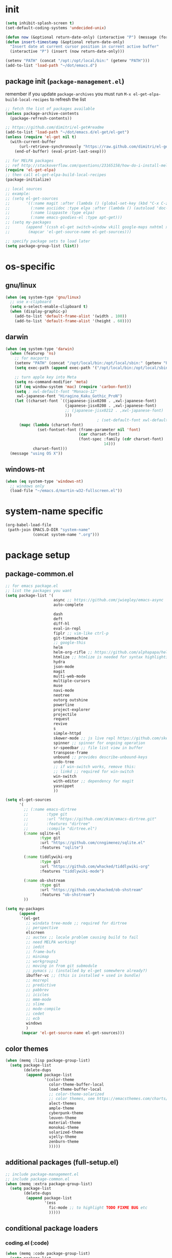 #+BABEL: :cache yes
#+PROPERTY: header-args :tangle yes :comments org :results silent

# =:tangle yes= not required for this to load correctly from init.el

* init

  #+BEGIN_SRC emacs-lisp
    (setq inhibit-splash-screen t)
    (set-default-coding-systems 'undecided-unix)

    (defun now (&optional return-date-only) (interactive "P") (message (format-time-string (if return-date-only "%Y-%m-%d" "%Y-%m-%d %H:%M:%S"))))
    (defun insert-timestamp (&optional return-date-only)
      "Insert date at current cursor position in current active buffer"
      (interactive "P") (insert (now return-date-only)))

    (setenv "PATH" (concat "/opt:/opt/local/bin:" (getenv "PATH")))
    (add-to-list 'load-path "~/dot/emacs.d")
  #+END_SRC

** package init (=package-management.el=)

   remember if you update =package-archives= you must run
   =M-x el-get-elpa-build-local-recipes= to refresh the list
   
  #+BEGIN_SRC emacs-lisp
    ;; fetch the list of packages available 
    (unless package-archive-contents
      (package-refresh-contents))

    ;; https://github.com/dimitri/el-get#readme
    (add-to-list 'load-path "~/dot/emacs.d/el-get/el-get")
    (unless (require 'el-get nil t)
      (with-current-buffer
          (url-retrieve-synchronously "https://raw.github.com/dimitri/el-get/master/el-get-install.el")
        (end-of-buffer) (eval-print-last-sexp)))

    ;; for MELPA packages
    ;; ref http://stackoverflow.com/questions/23165158/how-do-i-install-melpa-packages-via-el-get
    (require 'el-get-elpa)
    ;; then call el-get-elpa-build-local-recipes
    (package-initialize)

    ;; local sources
    ;; example:
    ;; (setq el-get-sources
    ;;       '((:name magit :after (lambda () (global-set-key (kbd "C-x C-z") 'magit-status)))
    ;;         (:name asciidoc :type elpa :after (lambda () (autoload 'doc-mode "doc-mode" nil t) (add-to-list 'auto-mode-alist '("\\.adoc$" . doc-mode)) (add-hook 'doc-mode-hook '(lambda () (turn-on-auto-fill) (require 'asciidoc)))))
    ;;         (:name lisppaste :type elpa)
    ;;         (:name emacs-goodies-el :type apt-get)))
    ;; (setq my-packages
    ;;       (append '(cssh el-get switch-window vkill google-maps nxhtml xcscope yasnippet)
    ;;        (mapcar 'el-get-source-name el-get-sources)))

    ;; specify package sets to load later
    (setq package-group-list (list))
  #+END_SRC

* os-specific

** gnu/linux

  #+BEGIN_SRC emacs-lisp
    (when (eq system-type 'gnu/linux)
      ;; use x-clipboard
      (setq x-select-enable-clipboard t)
      (when (display-graphic-p)
        (add-to-list 'default-frame-alist '(width . 100))
        (add-to-list 'default-frame-alist '(height . 60))))
  #+END_SRC

** darwin

  #+BEGIN_SRC emacs-lisp
    (when (eq system-type 'darwin)
      (when (featurep 'ns)
        ;; for macports
        (setenv "PATH" (concat "/opt/local/bin:/opt/local/sbin:" (getenv "PATH")))
        (setq exec-path (append exec-path '("/opt/local/bin:/opt/local/sbin:")))

        ;; turn apple key into Meta
        (setq ns-command-modifier 'meta)
        (if (eq window-system 'mac) (require 'carbon-font))
        (setq ; xwl-default-font "Monaco-12"
         xwl-japanese-font "Hiragino_Kaku_Gothic_ProN")
        (let ((charset-font `((japanese-jisx0208 . ,xwl-japanese-font)
                              (japanese-jisx0208 . ,xwl-japanese-font)
                              ;; (japanese-jisx0212 . ,xwl-japanese-font)
                              )))
                                            ; (set-default-font xwl-default-font)
          (mapc (lambda (charset-font)
                  (set-fontset-font (frame-parameter nil 'font)
                                    (car charset-font)
                                    (font-spec :family (cdr charset-font) :size
                                               14)))
                charset-font)))
      (message "using OS X"))

  #+END_SRC

** windows-nt

  #+BEGIN_SRC emacs-lisp
    (when (eq system-type 'windows-nt)
      ;; windows only
      (load-file "~/emacs.d/martin-w32-fullscreen.el"))
  #+END_SRC

* system-name specific

#+BEGIN_SRC emacs-lisp
  (org-babel-load-file 
   (path-join EMACS.D-DIR "system-name"
              (concat system-name ".org")))
#+END_SRC

* package setup

** package-common.el

  #+BEGIN_SRC emacs-lisp
    ;; for emacs package.el
    ;; list the packages you want
    (setq package-list '(
                         async ;; https://github.com/jwiegley/emacs-async
                         auto-complete
                         
                         dash
                         deft
                         diff-hl
                         eval-in-repl
                         fiplr ;; vim-like ctrl-p
                         git-timemachine
                         ;; google-this
                         helm 
                         helm-org-rifle ;; https://github.com/alphapapa/helm-org-rifle
                         htmlize ;; htmlize is needed for syntax highlighting in org-mode html output
                         hydra
                         json-mode
                         magit
                         multi-web-mode
                         multiple-cursors
                         muse
                         navi-mode
                         neotree
                         outorg outshine
                         powerline
                         project-explorer
                         projectile
                         request
                         revive
                         s
                         simple-httpd
                         skewer-mode ;; js live repl https://github.com/skeeto/skewer-mode
                         spinner ;; spinner for ongoing operation
                         sr-speedbar ;; file list view in buffer
                         transpose-frame
                         unbound ;; provides describe-unbound-keys
                         undo-tree
                         ;; if win-switch works, remove this:
                         ;; linkd ;; required for win-switch
                         win-switch
                         with-editor ;; dependency for magit
                         yasnippet
                         ))

    (setq el-get-sources
          '(
            ;; (:name emacs-dirtree
            ;;        :type git
            ;;        :url "https://github.com/zkim/emacs-dirtree.git"
            ;;        :features "dirtree"
            ;;        :compile "dirtree.el")
            (:name sqlite-el
                   :type git
                   :url "https://github.com/cnngimenez/sqlite.el"
                   :features "sqlite")

            (:name tiddlywiki-org
                   :type git
                   :url "https://github.com/whacked/tiddlywiki-org"
                   :features "tiddlywiki-mode")

            (:name ob-shstream
                   :type git
                   :url "https://github.com/whacked/ob-shstream"
                   :features "ob-shstream")
            ))

    (setq my-packages
          (append
           '(el-get
             ;; windata tree-mode ;; required for dirtree
             ;; perspective
             elscreen
             ;; auctex ;; locale problem causing build to fail
             ;; need MELPA working!
             ;; iedit
             ;; frame-bufs
             ;; minimap
             ;; workgroups2
             ;; moving in from git submodule
             ;; pymacs ;; (installed by el-get somewhere already?)
             ibuffer-vc ;; (this is installed + used in bundle)
             ;; mozrepl
             ;; predictive
             ;; pabbrev
             ;; icicles
             ;; mmm-mode
             ;; slime
             ;; mode-compile
             ;; cedet
             ;; ecb
             windows
             )
           (mapcar 'el-get-source-name el-get-sources)))

  #+END_SRC

** color themes

   #+BEGIN_SRC emacs-lisp
     (when (memq :lisp package-group-list)
       (setq package-list
             (delete-dups
              (append package-list
                      '(color-theme
                        color-theme-buffer-local
                        load-theme-buffer-local
                        ;; color-theme-solarized
                        ;; color themes, see https://emacsthemes.com/charts/all-time.html
                        alect-themes
                        ample-theme
                        cyberpunk-theme
                        leuven-theme
                        material-theme
                        monokai-theme
                        solarized-theme
                        ujelly-theme
                        zenburn-theme
                        )))))
   #+END_SRC

** additional packages (full-setup.el)

   #+BEGIN_SRC emacs-lisp
     ;; include package-management.el
     ;; include package-common.el
     (when (memq :extra package-group-list)
       (setq package-list
             (delete-dups
              (append package-list
                      '(ess
                        fic-mode ;; to highlight TODO FIXME BUG etc
                        )))))
   #+END_SRC

** conditional package loaders

*** coding.el (:code)

 #+BEGIN_SRC emacs-lisp
   (when (memq :code package-group-list)
     (setq package-list
           (delete-dups
            (append package-list
                    '(
                      gnuplot-mode
                      graphviz-dot-mode
                      haskell-mode
                      haxe-mode
                      js2-mode
                      json-rpc ;; https://github.com/skeeto/elisp-json-rpc
                      lua-mode
                      markdown-mode
                      matlab-mode
                      ;; nxhtml
                      ob-go ;; https://github.com/pope/ob-go
                      ob-ipython ;; https://github.com/gregsexton/ob-ipython/
                      python-mode
                      pyvenv
                      rainbow-mode
                      rspec-mode
                      ruby-mode
                      yaml-mode
                      zencoding-mode
                      inf-ruby
                      ))))
     (setq my-packages 
           (delete-dups
            (append my-packages
                    '(
                      ;; nxhtml
                      )))))
   (add-hook 'haskell-mode-hook 'turn-on-haskell-doc-mode)
   (add-hook 'haskell-mode-hook 'turn-on-haskell-indentation)
 #+END_SRC

*** lispy-stuff.el (:lisp)

 #+BEGIN_SRC emacs-lisp
   (when (memq :lisp package-group-list)
     (setq package-list
           (delete-dups
            (append package-list
                    '(cider
                      clojure-mode
                      expand-region
                      hy-mode
                      paredit
                      popup
                      queue
                      sibilant-mode
                      ))))
     (setq my-packages 
           (delete-dups
            (append my-packages '(clojurescript-mode
                                  seq))))
     (global-set-key (kbd "C-=") 'er/expand-region))
 #+END_SRC

*** only run on main machine (:unportable)

    - =win-switch= :: allows repeated =other-window= via =C-x o o o ...=

 #+BEGIN_SRC emacs-lisp
   (when (memq :unportable package-group-list)
     (setq my-packages
           (delete-dups
            (append my-packages '(org-pdfview
                                  epc ;; https://github.com/kiwanami/emacs-epc
                                  swank-js
                                  )))))

 #+END_SRC

*** apply packages
    
 #+BEGIN_SRC emacs-lisp
   ;; install the missing packages
   (dolist (package package-list)
     (unless (package-installed-p package)
       (package-install package)))

   (el-get 'sync my-packages)
 #+END_SRC

** usual-environment.el
** lispy

   #+BEGIN_SRC emacs-lisp
     (when (memq :lisp package-group-list)
       (autoload 'paredit-mode "paredit" "Minor mode for pseudo-structurally editing Lisp code." t)
       (add-hook 'cider-repl-mode-hook #'enable-paredit-mode)
       (add-hook 'emacs-lisp-mode-hook #'enable-paredit-mode)
       (add-hook 'lisp-mode-hook       #'enable-paredit-mode)
       (add-hook 'lisp-interaction-mode-hook #'enable-paredit-mode)
       (add-hook 'hy-mode-hook #'enable-paredit-mode)
       (add-hook 'sibilant-mode-hook #'enable-paredit-mode)
       (add-hook 'clojure-mode-hook #'enable-paredit-mode)
       (add-hook 'clojurescript-mode-hook #'enable-paredit-mode))
   #+END_SRC
    
*** default UI config

    #+BEGIN_SRC emacs-lisp
      (setq-default
       truncate-lines t
       tab-width 2
       indent-tabs-mode nil
       echo-keystrokes 0.1 ;; = delay for minibuffer display after pressing function key default is 1
       )
    #+END_SRC

*** revive (resume)

    #+BEGIN_SRC emacs-lisp
      (autoload 'save-current-configuration "revive" "Save status" t)
      (autoload 'resume "revive" "Resume Emacs" t)
      (autoload 'wipe "revive" "Wipe Emacs" t)
    #+END_SRC

*** win-switch

    #+BEGIN_SRC emacs-lisp
      (require 'win-switch)
      (global-set-key "\C-xo" 'win-switch-dispatch)
      (setq win-switch-idle-time 0.3)
    #+END_SRC

*** remainder

 #+BEGIN_SRC emacs-lisp
   (setq backup-directory-alist '(("" . "~/dot/emacs.d/emacs-backup")))

   (require 'windows)
   (win:startup-with-window)

   (recentf-mode 1)
   (setq recentf-max-menu-items 100)
   (setq recentf-max-saved-items 200)

   (setq helm-exit-idle-delay 0) ;; fixes "display not ready" https://github.com/emacs-helm/helm/issues/550

   ;; kill process hack
   ;; http://stackoverflow.com/questions/10627289/emacs-internal-process-killing-any-command
   (define-key process-menu-mode-map (kbd "C-k") 'joaot/delete-process-at-point)

   (defun joaot/delete-process-at-point ()
     (interactive)
     (let ((process (get-text-property (point) 'tabulated-list-id)))
       (cond ((and process
                   (processp process))
              (delete-process process)
              (revert-buffer))
             (t
              (error "no process at point!")))))


   ;; (require 'windata)
   ;; (require 'tree-mode)
   ;; (require 'dirtree)
   ;; (autoload 'dirtree "dirtree" "Add directory to tree view" t)

   ;; ;; perspective mode
   ;; ;; ref: http://emacsrookie.com/2011/09/25/workspaces/
   ;; (persp-mode)
   ;; (defmacro custom-persp (name &rest body)
   ;;   `(let ((initialize (not (gethash ,name perspectives-hash)))
   ;;          (current-perspective persp-curr))
   ;;      (persp-switch ,name)
   ;;      (when initialize ,@body)
   ;;      (setq persp-last current-perspective)))
   ;; (defun custom-persp/org ()
   ;;   (interactive)
   ;;   (custom-persp "@org"
   ;;                 (find-file (first org-agenda-files))))

   ;; prevent special buffers from messing with the current layout
   ;; see: http://www.gnu.org/software/emacs/manual/html_node/emacs/Special-Buffer-Frames.html
   (setq special-display-buffer-names
         '("*grep*" "*tex-shell*" "*Help*" "*Packages*" "*Capture*"))
   (setq special-display-function 'my-special-display-function)
   (defun my-special-display-function (buf &optional args)
     ;; (special-display-popup-frame buf)
     (special-display-popup-frame buf `((height . 40)
                                        ;; (left . ,(+ 40 (frame-parameter (selected-frame) 'left)))
                                        ;; (top . ,(+ 20 (frame-parameter (selected-frame) 'top)))
                                        )))
   (setq default-frame-alist
         '((top . 0) (left . 0)
           (width . 84) (height . 60)))

   ;; new behavior in emacs 24?
   ;; http://superuser.com/questions/397806/emacs-modify-quit-window-to-delete-buffer-not-just-bury-it
   (defadvice quit-window (before quit-window-always-kill)
     "When running `quit-window', always kill the buffer."
     (ad-set-arg 0 t))
   (ad-activate 'quit-window)

   (require 'dabbrev)
   (setq dabbrev-always-check-other-buffers t)
   (setq dabbrev-abbrev-char-regexp "\\sw\\|\\s_")

   (eval-after-load 'haxe-mode
     '(define-key haxe-mode-map (kbd "C-c C-c")
        (lambda () (interactive) (compile "make"))))

   ;;; see http://www.emacswiki.org/emacs/DeskTop
   ;;; desktop-override-stale-locks.el begins here
   (defun emacs-process-p (pid)
     "If pid is the process ID of an emacs process, return t, else nil.
   Also returns nil if pid is nil."
     (when pid
       (let* ((cmdline-file (concat "/proc/" (int-to-string pid) "/cmdline")))
         (when (file-exists-p cmdline-file)
           (with-temp-buffer
             (insert-file-contents-literally cmdline-file)
             (goto-char (point-min))
             (search-forward "emacs" nil t)
             pid)))))

   (defadvice desktop-owner (after pry-from-cold-dead-hands activate)
     "Don't allow dead emacsen to own the desktop file."
     (when (not (emacs-process-p ad-return-value))
       (setq ad-return-value nil)))
   ;;; desktop-override-stale-locks.el ends here

   ;; add more hooks here
   (custom-set-variables
    ;; custom-set-variables was added by Custom.
    ;; If you edit it by hand, you could mess it up, so be careful.
    ;; Your init file should contain only one such instance.
    ;; If there is more than one, they won't work right.
    '(column-number-mode t)
    '(desktop-save-mode t)
    ;; '(dirtree-windata (quote (frame left 0.15 delete)))
    '(exec-path (quote ("/opt/local/bin" "/usr/bin" "/usr/local/bin" "/usr/sbin" "/bin")))
    '(global-hl-line-mode t)
    '(hscroll-step 1)
    '(ibuffer-fontification-alist (quote ((10 buffer-read-only font-lock-constant-face) (15 (and buffer-file-name (string-match ibuffer-compressed-file-name-regexp buffer-file-name)) font-lock-doc-face) (20 (string-match "^*" (buffer-name)) font-lock-keyword-face) (25 (and (string-match "^ " (buffer-name)) (null buffer-file-name)) italic) (30 (memq major-mode ibuffer-help-buffer-modes) font-lock-comment-face) (35 (eq major-mode (quote dired-mode)) font-lock-function-name-face) (40 (string-match ".py" (buffer-name)) font-lock-type-face) (45 (string-match ".rb" (buffer-name)) font-lock-string-face) (50 (string-match ".org" (buffer-name)) font-lock-preprocessor-face))))
    ;; '(iswitchb-mode t) ;; causes conflict with helm-mode
    '(line-number-mode t)
    '(matlab-auto-fill nil)
    '(menu-bar-mode nil)
    '(show-paren-mode t)
    '(tool-bar-mode nil)
    '(transient-mark-mode t))

   ;; for smooth scrolling
   (setq scroll-step            1
         scroll-conservatively  10000)

   (when (load "auctex.el" t t t) ;; first t = don't throw error if not exist
     (load "preview-latex.el" nil t t)
     (add-hook 'LaTeX-mode-hook 'turn-on-reftex)
     (setq TeX-command-master "latex")
     (setq TeX-auto-save t)
     (setq TeX-parse-self t)
     (setq TeX-save-query t))

   ;;; Don't quit unless you mean it!
   (defun maybe-save-buffers-kill-emacs (really) 
     "If REALLY is 'yes', call save-buffers-kill-emacs."
     (interactive "sAre you sure about this? ")
     (if (equal really "yes") 
         (progn
           ;; (win-save-all-configurations)
           (save-buffers-kill-emacs))))
   (global-set-key [(control x)(control c)] 'maybe-save-buffers-kill-emacs)
   (defun kill-emacs-NOW-iikara ()
     (interactive)
     (setq kill-emacs-hook nil)
     (kill-emacs))

   (defalias 'wsm 'win-switch-menu)
   (defalias 'visu 'visual-line-mode)

   (defun surround-region-with-tag (tag-name beg end)
     (interactive "sTag name: \nr")
     (save-excursion
       (goto-char end)
       (insert "</" tag-name ">")
       (goto-char beg)
       (insert "<" tag-name ">")))

   (add-hook 'shell-mode-hook 'ansi-color-for-comint-mode-on)
   (require 'ansi-color)

   ;;(add-to-list 'load-path "~/dot/emacs.d/bundle/icicles")
   ;;(require 'icicles)

   (set-default-font "Consolas 10")
   (custom-set-faces
    ;; custom-set-faces was added by Custom.
    ;; If you edit it by hand, you could mess it up, so be careful.
    ;; Your init file should contain only one such instance.
    ;; If there is more than one, they won't work right.
    ;; '(default ((t (:inherit nil :stipple nil :background "#f8f8ff" :foreground "#000000" :inverse-video nil :box nil :strike-through nil :overline nil :underline nil :slant normal :weight normal :height 100 :width normal :foundry "unknown" :family (if (featurep (quote ns)) "Monaco" "Consolas")))))
    '(org-level-1 ((t (:inherit outline-1 :inverse-video t :weight bold :height 1.6 :family "Verdana"))))
    '(org-level-2 ((t (:inherit outline-2 :inverse-video t :weight bold :height 1.5 :family "Verdana"))))
    '(org-level-3 ((t (:inherit outline-3 :inverse-video t :weight bold :height 1.4 :family "Verdana"))))
    '(org-level-4 ((t (:inherit outline-4 :inverse-video t :weight bold :height 1.3 :family "Verdana"))))
    '(org-level-5 ((t (:inherit outline-5 :inverse-video t :weight bold :height 1.2 :family "Verdana"))))
    '(org-level-6 ((t (:inherit outline-6 :inverse-video t :weight bold :height 1.1 :family "Verdana"))))
    '(table-cell ((t (:background "#DD8" :foreground "gray50" :inverse-video nil))))
    '(table-cell-face ((((class color)) (:background "#AA3" :foreground "gray90"))))
    )

   ;;(set-cursor-color "orange")

   (require 'uniquify)
   (setq uniquify-buffer-name-style 'post-forward-angle-brackets)

   (global-set-key "\C-x\C-b" 'ibuffer)
   (setq ibuffer-expert t)
   (add-hook 'ibuffer-mode-hook '(lambda () (ibuffer-auto-mode 1)))
   ;; (setq ibuffer-show-empty-filter-groups nil)
   (add-hook 'ibuffer-hook
             (lambda ()
               (ibuffer-vc-set-filter-groups-by-vc-root)
               (ibuffer-do-sort-by-alphabetic)))
   ;; see http://www.emacswiki.org/emacs/IbufferMode#toc3
   ;; Switching to ibuffer puts the cursor on the most recent buffer
   (defadvice ibuffer (around ibuffer-point-to-most-recent) ()
              "Open ibuffer with cursor pointed to most recent buffer name"
              (let ((recent-buffer-name (buffer-name)))
                ad-do-it
                (ibuffer-jump-to-buffer recent-buffer-name)))
   (ad-activate 'ibuffer)

   ;;;; see http://lispuser.net/emacs/emacstips.html
   ;;(defvar *original-dired-font-lock-keywords* dired-font-lock-keywords)
   ;;(defun dired-highlight-by-extensions (highlight-list)
   ;;  "highlight-list accept list of (regexp [regexp] ... face)."
   ;;  (let ((lst nil))
   ;;    (dolist (highlight highlight-list)
   ;;      (push `(,(concat "\\.\\(" (regexp-opt (butlast highlight)) "\\)$")
   ;;              (".+" (dired-move-to-filename)
   ;;               nil (0 ,(car (last highlight)))))
   ;;            lst))
   ;;    (setq dired-font-lock-keywords
   ;;          (append *original-dired-font-lock-keywords* lst))))
   ;;(dired-highlight-by-extensions
   ;;  '(("txt" font-lock-variable-name-face)
   ;;    ("rb" font-lock-string-face)
   ;;    ("org" "lisp" "el" "pl" "c" "h" "cc" font-lock-constant-face)))

   ;;; custom override keys
   ;;; ref http://stackoverflow.com/questions/683425/globally-override-key-binding-in-emacs
   (defvar my-keys-minor-mode-map (make-keymap) "my-keys-minor-mode keymap.")
   (define-key my-keys-minor-mode-map [M-left] 'windmove-left)
   (define-key my-keys-minor-mode-map [M-right] 'windmove-right)
   (define-key my-keys-minor-mode-map [M-up] 'windmove-up)
   (define-key my-keys-minor-mode-map [M-down] 'windmove-down)

   (define-key my-keys-minor-mode-map (kbd "M-_") 'org-metaleft)
   (define-key my-keys-minor-mode-map (kbd "M-+") 'org-metaright)
   ;;(define-key my-keys-minor-mode-map [tab] 'yas/expand-from-trigger-key)

   (define-key my-keys-minor-mode-map [s-left] 'windmove-left)
   (define-key my-keys-minor-mode-map [s-right] 'windmove-right)
   (define-key my-keys-minor-mode-map [s-up] 'windmove-up)
   (define-key my-keys-minor-mode-map [s-down] 'windmove-down)

   (define-minor-mode my-keys-minor-mode
     "A minor mode so that my key settings override annoying major modes."
     t " my-keys" 'my-keys-minor-mode-map)
   (my-keys-minor-mode 1)
   (winner-mode 1)

   ;; w3 should be loaded by ELPA
   ;;NEW;(require 'w3-auto)

   (defun my-c-mode-hook ()
     (define-key c-mode-map (kbd "C-<return>") 'gtk-lookup-symbol)
     (message "C mode hook ran."))
   (add-hook 'c-mode-hook 'my-c-mode-hook)

   (setq slime-multiprocessing t)
   (set-language-environment "UTF-8")
   (setq slime-net-coding-system 'utf-8-unix)

   ;; to clear shell in ESS mode
   ;; http://stackoverflow.com/questions/3447531/emacs-ess-version-of-clear-console
   (defun clear-shell ()
     (interactive)
     (let ((old-max comint-buffer-maximum-size))
       (setq comint-buffer-maximum-size 0)
       (comint-truncate-buffer)
       (setq comint-buffer-maximum-size old-max)))
   (put 'set-goal-column 'disabled nil)
   (put 'narrow-to-region 'disabled nil)

   (load-file "~/dot/emacs.d/dev/sqlite.el")

   ;; eliminate strange error with this for now
   (defvar warning-suppress-types nil)

   (defadvice balance-windows (around allow-interactive-prefix
                                      (&optional selected-window-only))
     "modify balance-windows so that if given C-u prefix, apply only to (selected-window)"
     (interactive "P")
     (when selected-window-only
       (ad-set-arg 0 (window-parent)))
     ad-do-it)
   (ad-activate 'balance-windows)

   (require 'multi-web-mode)
   (setq mweb-default-major-mode 'html-mode)
   (setq mweb-tags '((php-mode "<\\?php\\|<\\? \\|<\\?=" "\\?>")
                     (js-mode "<script +\\(type=\"text/javascript\"\\|language=\"javascript\"\\)[^>]*>" "</script>")
                     (css-mode "<style +type=\"text/css\"[^>]*>" "</style>")))
   (setq mweb-filename-extensions '("php" "htm" "html" "ctp" "phtml" "php4" "php5"))
   (multi-web-global-mode 1)

   ;; not playing nice with daemon
   ;; -- now launching with -q = bypass
   ;; (when nil
   ;;   (if (display-graphic-p)
   ;;       (color-theme-solarized-light)
   ;;     (color-theme-solarized-dark)))
   (color-theme-solarized-light)

   (setq fiplr-ignored-globs '((directories (".git" ".svn"))
                               (files ("*.jpg" "*.png" "*.zip" "*~"
                                       "*.pyc" "*.min.js"))))
 #+END_SRC

** vim-inspired

   #+BEGIN_SRC emacs-lisp
     (global-set-key (kbd "C-` H") (lambda () (interactive) (move-to-window-line-top-bottom 0)))
     (global-set-key (kbd "C-` M") (lambda () (interactive) (move-to-window-line-top-bottom)))
     (global-set-key (kbd "C-` L") (lambda () (interactive) (move-to-window-line-top-bottom -1)))
   #+END_SRC

*** org mode

    if you are getting =Symbol's value as variable is void: org-babel-safe-header-args= errors
    you can try =M-x org-reload= and re-init

 #+BEGIN_SRC emacs-lisp

   (when
       (functionp 'set-scroll-bar-mode)
     (set-scroll-bar-mode 'right))


   (define-key global-map "\C-cl" 'org-store-link)
   (define-key global-map "\C-ca" 'org-agenda)




   ;;;;;;;;;;;;;;;;;;;;;;;
   ;; <org mode config> ;;
   ;;;;;;;;;;;;;;;;;;;;;;;



					   ; below add-to-list not required if org-mode successfully built with =make= and =make-install=
   ;;(add-to-list 'load-path "~/dot/emacs.d/bundle/org-mode/lisp")
   ;;(add-to-list 'load-path "~/dot/emacs.d/bundle/org-mode/contrib/lisp")
   (add-to-list 'load-path "~/dot/emacs.d/dev")
   (require 'org)
   ;; force org-babel src edit to use same window instead of splitting
   (setq org-src-window-setup 'current-window)
   (org-babel-do-load-languages
    'org-babel-load-languages
    '((R . t)
      (python . t)
      (ledger . t)
      (C . t)
      (lua . t)
      (gnuplot . t)
      (emacs-lisp . t)
      (ruby . t)
      (sh . t)
      (clojure . t)
      (lisp . t)
      (haskell . t)
      (dot . t)
      (perl . t)
      ;; (matlab . t)
      (octave . t)
      (org . t)
      (latex . t)
      (ditaa . t)
      (go . t)
      (sqlite . t)
      (shstream . t)
      ))


   (when (locate-library "python-mode")
     (require 'python-mode)
     ;; don't make python-mode launch a shell everytime a .py file is
     ;; loaded
     (setq py-start-run-py-shell nil)
     ;; (add-to-list 'auto-mode-alist '("\\.py\\'" . python-mode))
     ;; (add-to-list 'interpreter-mode-alist '("python" . python-mode))
     ;; (when (executable-find "ipython")
     ;;   (require 'ipython)
     ;;   (setq org-babel-python-mode 'python-mode))
     )

   ;; (setq-default py-split-windows-on-execute-function 'split-window-horizontally)
   (setq-default py-keep-windows-configuration t)

   (setq org-ditaa-jar-path "~/dot/emacs.d/bundle/org-mode/contrib/scripts/ditaa.jar")

   (defun ansi-unansify (beg end)
     "to help fix ansi- control sequences in babel-sh output"
     (interactive (list (point) (mark)))
     (unless (and beg end)
       (error "The mark is not set now, so there is no region"))
     (insert (ansi-color-filter-apply (filter-buffer-substring beg end t))))

   (setq org-log-done t)



   (require 'iimage)
					   ;(setq iimage-mode-image-search-path (expand-file-name "~/"))
   ;;Match org file: links
   (add-to-list 'iimage-mode-image-regex-alist
		(cons (concat "file:\\(~?[]\\[\\(\\),~+./_0-9a-zA-Z -]+\\.\\(GIF\\|JP\\(?:E?G\\)\\|P\\(?:BM\\|GM\\|N[GM]\\|PM\\)\\|SVG\\|TIFF?\\|X\\(?:[BP]M\\)\\|gif\\|jp\\(?:e?g\\)\\|p\\(?:bm\\|gm\\|n[gm]\\|pm\\)\\|svg\\|tiff?\\|x\\(?:[bp]m\\)\\)\\)")  1))
   (define-key global-map (kbd "<f12>") 'org-agenda)
   (defun set-calendar-appt ()
     (save-excursion
       (end-of-buffer)
       (outline-previous-visible-heading 1)
       (backward-char)
       (when (re-search-forward org-ts-regexp nil t)
	 (let* ((spl-matched (split-string (match-string 1) " "))
		(date (first spl-matched))
		(time (if (= 3 (length spl-matched)) ;; contains time
			  (third spl-matched)
			;; only contains date
			nil))
		(tm-start (or time "00:00"))
		(alarm "5min")
		(name (save-excursion
			(end-of-buffer)
			(outline-previous-visible-heading 1)
			(backward-char)
			(when (re-search-forward org-complex-heading-regexp nil t)
			  (replace-regexp-in-string (concat "[[:space:]]*" org-ts-regexp "[[:space:]]*") "" (match-string 4))))))
	   (start-process
	    "kalarm-process" "*Messages*" "/usr/bin/kalarm" 
	    "--color"
	    "0x00FF00"
	    "--time"
	    (format "%s-%s" date tm-start)
	    "--reminder"
	    "0H5M"
	    ;; doesn't work :(
	    ;; "--play" "/usr/share/sounds/KDE-Im-Sms.ogg"
	    "--beep"
	    (format "%s" name))))))
   (add-hook 'org-remember-mode-hook '(lambda () (visual-line-mode t)))
   (add-hook 'org-remember-before-finalize-hook 'set-calendar-appt)

   ;;; attempt to use org-capture.
   ;;; remember's work flow is actually more pleasant.
   ;;; in single buffer visible phase, capture:
   ;;; 1. creates split buffer, gets selection
   ;;; 2. fills template in that buffer
   ;;; 3. completes capture in that buffer
   ;;; 4. restores original buffer
   ;;; this is identical to remember
   ;;; in split-buffer phase, capture:
   ;;; 1. opens selection window in non-focused buffer (good)
   ;;; 2. after get selection, fills template in focused buffer,
   ;;; i.e. it switches away from the window where the selection took place (bad)
   ;;; 3. when authoring buffer for capture is open, the previously
   ;;; focused buffer is again put in the split where the template
   ;;; selection screen came up (bad)
   ;;; 4. when finished, layout is restored (expected)
   ;;; the amount of attention shifting is pretty annoying
   ;;;
   ;;;;(define-key global-map "\M-\C-r" 'org-capture)
   ;;;(setq org-capture-templates
   ;;;      '(("t" "Todo" entry (file "~/note/org/todos.org" "Tasks")
   ;;;         "* TODO %?\nAdded: %U" :empty-lines 1)
   ;;;        ("c" "CNE-todo" entry ("~/note/cne/cne.org" "All Todo")
   ;;;         "* TODO [#%^{IMPORTANCE|B}] [%^{URGENCY|5}] %?\nAdded: %U")
   ;;;        ("n" "Nikki" entry (file+headline "~/note/org/nikki.org" "ALL")
   ;;;         "* %U %?\n\n %i\n %a\n\n" :empty-lines 1)
   ;;;        ("s" "State" entry (file "~/note/org/state.org")
   ;;;         "* %U %? " :empty-lines 1)
   ;;;        ("v" "Vocab" plain (file "~/note/org/vocab.org")
   ;;;         "** %U %^{Word}\n%?\n# -*- xkm-export -*-\n" :empty-lines 1)
   ;;;        ;; idea template used to be:
   ;;;        ;; "* %^{Title}\n%?\n  %a"
   ;;;        ;; but org-capture-fill-template calls (delete-other-windows)
   ;;;        ;; and maximizes the template-filling buffer
   ;;;        ;; which is pretty annoying. so simply stop using template prompts
   ;;;        ("i" "Idea" entry (file "~/note/org/idea.org")
   ;;;         "* %?\n  %a" :empty-lines 1)
   ;;;        ("d" "Dump" entry (file+datetree "~/note/org/dump.org")
   ;;;         "* %?\n%U\n" :empty-lines 1)))
   
   ;;;;;;;;;;;;;;;;;;;;;;;;
   ;; </org mode config> ;;
   ;;;;;;;;;;;;;;;;;;;;;;;;



   ;; thanks to http://kliketa.wordpress.com/2010/08/04/gtklook-browse-documentation-for-gtk-glib-and-gnome-inside-emacs/
   ;NEW;(require 'gtk-look)
   (setq browse-url-browser-function 'browse-url-generic
	 browse-url-generic-program "chromium-browser")
   ;;(setq browse-url-browser-function
   ;; '(("file:.*/usr/share/doc/.*gtk.*-doc/.*" . w3m-browse-url)
   ;;   ("." . browse-url-firefox)))

   ;; ;; FIXME cider
   ;; ;; nrepl
   ;; ;; ref: https://github.com/kingtim/nrepl.el
   ;; (add-hook 'nrepl-interaction-mode-hook
   ;;           'nrepl-turn-on-eldoc-mode)
   ;; ;; Stop the error buffer from popping up while working in the REPL buffer:
   ;; (setq nrepl-popup-stacktraces nil)
   ;; ;; Make C-c C-z switch to the *nrepl* buffer in the current window:
   ;; (add-to-list 'same-window-buffer-names "*nrepl*") 
   ;; ;; If you have paredit installed you can enabled it like this:
   ;; (add-hook 'nrepl-interaction-mode 'paredit-mode)

   ;; ref: http://emacs-fu.blogspot.com/2009/11/showing-pop-ups.html
   (defun djcb-popup (title msg &optional icon sound)
     "Show a popup if we're on X, or echo it otherwise; TITLE is the title
   of the message, MSG is the context. Optionally, you can provide an ICON and
   a sound to be played"

     (interactive)
     (if (eq window-system 'x)
	 (shell-command (concat "notify-send "

				(if icon (concat "-i " icon) "")
				" '" title "' '" msg "'")))
     (when sound (shell-command
		  (concat "mplayer -really-quiet " sound " 2> /dev/null"))))

   ;; the appointment notification facility
   (setq
    appt-message-warning-time 10 ;; warn 10 min in advance
    appt-display-mode-line t     ;; show in the modeline
    appt-display-format 'window) ;; use our func
   (appt-activate 1)              ;; active appt (appointment notification)
   (display-time)                 ;; time display is required for this...
   (setq appt-audible t)

   ;; our little façade-function for djcb-popup
   (defun djcb-appt-display (min-to-app new-time msg)
     (djcb-popup (format "Appointment in %s minute(s)" min-to-app) msg 
		 "/usr/share/icons/gnome/32x32/status/appointment-soon.png"
		 "/usr/share/sounds/ubuntu/stereo/phone-incoming-call.ogg"))
   (setq appt-disp-window-function (function djcb-appt-display))

   (defun org-add-appt-after-save-hook ()
     (if ;(string= mode-name "Org")
	 (member (buffer-file-name) org-agenda-files)
	 (org-agenda-to-appt)))
   (add-hook 'after-save-hook 'org-add-appt-after-save-hook)

    ;; update appt each time agenda opened
   (add-hook 'org-finalize-agenda-hook 'org-agenda-to-appt)

   (defun kiwon/merge-appt-time-msg-list (time-msg-list)
     "Merge time-msg-list's elements if they have the same time."
     (let* ((merged-time-msg-list (list)))
       (while time-msg-list
	 (if (eq (car (caar time-msg-list)) (car (caar (cdr time-msg-list))))
	     (setq time-msg-list
		   (cons
		    (append
		     (list (car (car time-msg-list)) ; time
			   (concat (car (cdr (car time-msg-list))) " / "(car (cdr (car (cdr time-msg-list)))))) ; combined msg
		     (cdr (cdr (car time-msg-list)))) ; rest information
		    (nthcdr 2 time-msg-list)))
	   (progn (add-to-list 'merged-time-msg-list (car time-msg-list) t)
		  (setq time-msg-list (cdr time-msg-list)))))
       merged-time-msg-list))

   (defun kiwon/org-agenda-to-appt ()
     (prog2
	 (setq appt-time-msg-list nil)
	 (org-agenda-to-appt)
       (setq appt-time-msg-list (kiwon/merge-appt-time-msg-list appt-time-msg-list))))

   ;; (add-hook 'org-finalize-agenda-hook (function kiwon/org-agenda-to-appt))



   ;; pymacs see http://pymacs.progiciels-bpi.ca/pymacs.html#installation
   ;; (load-file "~/dot/emacs.d/bundle/pymacs/pymacs.el")
   (autoload 'pymacs-apply "pymacs")
   (autoload 'pymacs-call "pymacs")
   (autoload 'pymacs-eval "pymacs" nil t)
   (autoload 'pymacs-exec "pymacs" nil t)
   (autoload 'pymacs-load "pymacs" nil t)
   ;;(eval-after-load "pymacs"
   ;;  '(add-to-list 'pymacs-load-path YOUR-PYMACS-DIRECTORY"))

   ;;;; ledger
   ;; (load "ledger")

   ;;;; freex mode
   ;;
   ;;(setq pymacs-load-path '("~/dev/elisp/org-freex"))
   ;;(add-to-list 'load-path (expand-file-name "~/dev/elisp/org-freex/"))
   ;;(load-file "~/dev/elisp/org-freex/freex-conf.el")
   ;;;;;;(load-file "~/dev/elisp/org-freex/freex-mode.el")
   ;;;;(require 'freex-mode)






   ;; ;; google calendar interaction
   ;; ;; see http://article.gmane.org/gmane.emacs.orgmode/27214
   ;; (defadvice org-agenda-add-entry-to-org-agenda-diary-file 
   ;;   (after add-to-google-calendar)
   ;;   "Add a new Google calendar entry that mirrors the diary entry just created by org-mode."
   ;;   (let ((type (ad-get-arg 0))
   ;;  (text (ad-get-arg 1))
   ;;  (d1 (ad-get-arg 2))
   ;;  (year1 (nth 2 d1))
   ;;  (month1 (car d1))
   ;;  (day1 (nth 1 d1))
   ;;  (d2 (ad-get-arg 3))
   ;;  entry dates)
   ;;     (if (or (not (eq type 'block)) (not d2))
   ;;  (setq dates (format "%d-%02d-%02d" year1 month1 day1))
   ;;       (let ((year2 (nth 2 d2)) (month2 (car d2)) (day2 (nth 1 d2)) (repeats (-
   ;; (calendar-absolute-from-gregorian d1)
   ;;                         (calendar-absolute-from-gregorian d2))))
   ;;  (if (> repeats 0)
   ;;      (setq dates (format "%d-%02d-%02d every day for %d days" year1 month1 day1 (abs repeats)))
   ;;    (setq dates (format "%d-%02d-%02d every day for %d days" year1 month1 day1 (abs repeats))))
   ;;  ))
   ;;     (setq entry  (format "/usr/local/bin/google calendar add --cal org \"%s on %s\"" text dates))
   ;;     ;;(message entry)
   ;;     (if (not (string= "MYLAPTOPCOMPUTER" mail-host-address))
   ;;  (shell-command entry)
   ;;       (let ((offline "~/note/org/org2google-buffer"))
   ;;  (find-file offline)
   ;;  (goto-char (point-max))
   ;;  (insert (concat entry "\n"))
   ;;  (save-buffer)
   ;;  (kill-buffer (current-buffer))
   ;;  (message "Plain text written to %s" offline)))))
   ;; (ad-activate 'org-agenda-add-entry-to-org-agenda-diary-file)



   ;; in case useful: http://jblevins.org/projects/deft/
   ;; Deft is an Emacs mode for quickly browsing, filtering, and editing directories of plain text notes, inspired by Notational Velocity.
   (setq deft-extensions '("org" "tid"))
   (setq deft-directory "~/note/org/")
   (setq deft-text-mode 'org-mode)
   (setq deft-recursive t)
   (setq deft-use-filename-as-title t)
   (setq deft-ignore-file-regexp "\\$.+") ;; for ignoring special tiddlers


   (setq desktop-save-mode nil)
   (desktop-change-dir "~/dot/emacs.d")


 #+END_SRC

*** org capture

    see http://pages.sachachua.com/.emacs.d/Sacha.html#orgheadline56
    http://doc.norang.ca/org-mode.html#Capture
    http://orgmode.org/manual/Template-elements.html
    http://orgmode.org/manual/Capture-templates.html#Capture-templates


    #+BEGIN_SRC emacs-lisp
      ;; (require 'org-drill)

      ;;; org-mode with remember
      ;; (org-remember-insinuate)
      (setq org-directory "~/note/org")
      (setq org-default-notes-file (concat (file-name-as-directory org-directory) "index.org.gpg"))

      ;;(define-key global-map "\C-cr" 'org-remember)
      ;; (define-key global-map "\M-\C-r" 'org-remember)
      (global-set-key (kbd "C-c c") 'org-capture)

      ;; Capture templates for: TODO tasks, Notes, appointments, phone calls, meetings, and org-protocol
      ;; (setq org-capture-templates
      ;;       (quote (("t" "todo" entry (file "~/git/org/refile.org")
      ;;                "* TODO %?\n%U\n%a\n" :clock-in t :clock-resume t)
      ;;               ("r" "respond" entry (file "~/git/org/refile.org")
      ;;                "* NEXT Respond to %:from on %:subject\nSCHEDULED: %t\n%U\n%a\n" :clock-in t :clock-resume t :immediate-finish t)
      ;;               ("n" "note" entry (file "~/git/org/refile.org")
      ;;                "* %? :NOTE:\n%U\n%a\n" :clock-in t :clock-resume t)
      ;;               ("j" "Journal" entry (file+datetree "~/git/org/diary.org")
      ;;                "* %?\n%U\n" :clock-in t :clock-resume t)
      ;;               ("w" "org-protocol" entry (file "~/git/org/refile.org")
      ;;                "* TODO Review %c\n%U\n" :immediate-finish t)
      ;;               ("m" "Meeting" entry (file "~/git/org/refile.org")
      ;;                "* MEETING with %? :MEETING:\n%U" :clock-in t :clock-resume t)
      ;;               ("p" "Phone call" entry (file "~/git/org/refile.org")
      ;;                "* PHONE %? :PHONE:\n%U" :clock-in t :clock-resume t)
      ;;               ("h" "Habit" entry (file "~/git/org/refile.org")
      ;;                "* NEXT %?\n%U\n%a\nSCHEDULED: %(format-time-string \"%<<%Y-%m-%d %a .+1d/3d>>\")\n:PROPERTIES:\n:STYLE: habit\n:REPEAT_TO_STATE: NEXT\n:END:\n"))))

      ;; see http://orgmode.org/manual/Template-elements.html

      (setq org-capture-templates
	    '(
	      ;; ("t" "Todo" entry
	      ;;  "~/note/org/todos.org"
	      ;;  "* TODO %?\nAdded: %U" "Main")
	      ;; ("c" "CNE" entry
	      ;;   "~/note/cne/cne.org"
	      ;;  "* TODO %?\nAdded: %U" "All Todo")
	      ;; ("n" "Nikki" entry
	      ;;   "~/note/org/nikki.org"
	      ;;  "* %U %?\n\n %i\n %a\n\n" "ALL")
	      ;; ;; ("State" ?s "* %U %? " "~/note/org/state.org")
	      ;; ("s" "Scholar" entry
	      ;;  "~/note/org/scholar.org"
	      ;;  "* %?\nadded: %U")
	      ;; ("v" "Vocab" entry
	      ;;   "~/note/org/vocab.org"
	      ;;  "* %U %^{Word}\n%?\n# -*- xkm-export -*-\n")
	      ;; ("i" "Idea" entry
	  ;;       "~/note/org/idea.org"
	  ;;      "* %^{Title}\n%?\n  %a\n  %U" "Main")
	  ;;     ;;("Music" ?m "- %? %U\n" "~/note/org/music.org" "good")
	  ;;     ("l" "learn" entry
	  ;;      "omi%?" "~/note/org/learn.org" "captured")
	  ;;     ("m" "mem" "** %U    :drill:\n
	  ;;     :PROPERTIES:
	  ;;     :DATE_ADDED: %U
	  ;;     :SOURCE_URL: %a
	  ;;     :END:
	  ;; \n%i%?" "~/note/org/learn.org" "captured")
	      ("d" "Dump" entry
	       (file+headline "~/note/org/dump.org" "test")
	       )
	      ))
    #+END_SRC



** org-mode conf


   #+BEGIN_SRC emacs-lisp
     (custom-set-variables
      '(org-agenda-restore-windows-after-quit t)
      '(org-catch-invisible-edits "show")
      '(org-agenda-window-setup (quote other-window))
      '(org-drill-optimal-factor-matrix (quote ((2 (2.6 . 2.6) (2.7 . 2.691)) (1 (2.6 . 4.14) (2.36 . 3.86) (2.1799999999999997 . 3.72) (1.96 . 3.58) (1.7000000000000002 . 3.44) (2.5 . 4.0)))))
      ;; '(org-export-blocks (quote ((src org-babel-exp-src-blocks nil) (comment org-export-blocks-format-comment t) (ditaa org-export-blocks-format-ditaa nil) (dot org-export-blocks-format-dot nil))))
      '(org-file-apps (quote ((auto-mode . emacs) ("\\.mm\\'" . default) ("\\.x?html?\\'" . default) ("\\.xoj\\'" . "xournal %s") ("\\.pdf\\'" . "evince %s"))))
      '(org-modules (quote (org-bbdb org-bibtex org-gnus org-info org-jsinfo org-habit org-irc org-mew org-mhe org-rmail org-vm org-wl org-w3m org-drill org-docview)))
      '(org-src-fontify-natively t)
      '(org-startup-folded (quote showeverything))
      '(org-ellipsis "⤵")
      )
     (setq org-export-coding-system 'utf-8)
   #+END_SRC

*** pdf-tools interaction

    http://matt.hackinghistory.ca/2015/11/11/note-taking-with-pdf-tools/

    #+BEGIN_SRC emacs-lisp
      (when (require 'pdf-tools nil :noerror)
        (pdf-tools-install)
        
        ;; this is stolen from https://github.com/pinguim06/pdf-tools/commit/22629c746878f4e554d4e530306f3433d594a654
        (defun pdf-annot-edges-to-region (edges)
          "Attempt to get 4-entry region \(LEFT TOP RIGHT BOTTOM\) from several edges.
        We need this to import annotations and to get marked-up text, because annotations
        are referenced by its edges, but functions for these tasks need region."

          (let ((left0 (nth 0 (car edges)))
                (top0 (nth 1 (car edges)))
                (bottom0 (nth 3 (car edges)))
                (top1 (nth 1 (car (last edges))))
                (right1 (nth 2 (car (last edges))))
                (bottom1 (nth 3 (car (last edges))))
                (n (safe-length edges)))
            ;; we try to guess the line height to move
            ;; the region away from the boundary and
            ;; avoid double lines
            (list left0
                  (+ top0 (/ (- bottom0 top0) 2))
                  right1
                  (- bottom1 (/ (- bottom1 top1) 2 )))))

        
        (defun pdf-annot-markups-as-org-text (pdfpath &optional title level)
          "Acquire highligh annotations as text, and return as org-heading"

          (interactive "fPath to PDF: ")  
          (let* ((outputstring "") ;; the text to be returned
                 (title (or title (replace-regexp-in-string "-" " " (file-name-base pdfpath ))))
                 (level (or level (1+ (org-current-level)))) ;; I guess if we're not in an org-buffer this will fail
                 (levelstring (make-string level ?*)) ;; set headline to proper level
                 (annots (sort (pdf-info-getannots nil pdfpath)  ;; get and sort all annots
                               'pdf-annot-compare-annotations))
                 )
            ;; create the header
            (setq outputstring (concat levelstring " Quotes From " title "\n\n")) ;; create heading

            ;; extract text
            (mapc
             (lambda (annot) ;; traverse all annotations
               (if (eq 'highlight (assoc-default 'type annot))
                   (let* ((page (assoc-default 'page annot))
                          ;; use pdf-annot-edges-to-region to get correct boundaries of highlight
                          (real-edges (pdf-annot-edges-to-region
                                       (pdf-annot-get annot 'markup-edges)))
                          (text (or (assoc-default 'subject annot) (assoc-default 'content annot)
                                    (replace-regexp-in-string "\n" " " (pdf-info-gettext page real-edges nil pdfpath)
                                                              ) ))

                          (height (nth 1 real-edges)) ;; distance down the page
                          ;; use pdfview link directly to page number
                          (linktext (concat "[[pdfview:" pdfpath "::" (number-to-string page) 
                                            "++" (number-to-string height) "][" title  "]]" ))
                          )
                     (setq outputstring (concat outputstring text " ("
                                                linktext ", " (number-to-string page) ")\n\n"))
                     )))
             annots)
            outputstring ;; return the header
            )
          )
        
        (eval-after-load 'pdf-view 
          '(define-key pdf-view-mode-map (kbd "h") 'pdf-annot-add-highlight-markup-annotation))
        )

    #+END_SRC

* filesync (sync.el)

  #+BEGIN_SRC emacs-lisp
    (defun sync-note! ()
      (interactive)
      (let ((current-line (count-lines 1 (point)))
            (cur-buf (current-buffer))
            (file-list (list "index.org.gpg" "jp.muse.gpg")))
        (let ((presave-list file-list))
          (while presave-list
            (when (get-buffer (car presave-list))
              (switch-to-buffer (car presave-list))
              (save-buffer))
            (setq presave-list (cdr presave-list))))

        (message (format "syncing now: %s" (now)))

        (cond ((string= system-name "natto-tp")
               ;; (start-process "sync-linode" "*Messages*" "/bin/bash" "sync-linode.sh")
               ;; (start-process "sync" "*Messages*" "rsync" "-au" "--include" "*.gpg" "--exclude" "*" "linode:note/" (expand-file-name "~/note/org/"))
               (start-process "sync-linode" "*Messages*" "/bin/bash" "sync-linode.sh")
               )
              ((string= system-name "Nokia-N900")
               ;; (start-process "sync-linode" "*Messages*" "/bin/sh" "/media/mmc1/mod/syncnote.sh")
               (call-process "/bin/sh" "/media/mmc1/mod/syncnote.sh"))
              ((string= system-name "localhost")
               (start-process "sync" "*Messages*" "/bin/bash" (expand-file-name "~/sync.sh"))))

        (let ((postsave-list file-list))
          (while postsave-list
            (when (get-buffer (car postsave-list))
              (switch-to-buffer (car postsave-list))
              (revert-buffer nil t)
              (show-all))
            (setq postsave-list (cdr postsave-list))))
        
        (switch-to-buffer cur-buf)
        (goto-line current-line)))

    (setq sync-interval-S (* 60 10))
    (defun *sync-note-repeater* ()
      (sync-note!)
      (run-with-idle-timer (time-add (seconds-to-time sync-interval-S) (current-idle-time)) nil '*sync-note-repeater*))

    (defun start-sync ()
      (interactive)
      (setq *sync-note-timer* (run-with-idle-timer sync-interval-S t '*sync-note-repeater*)))

    ;; to cancel:
    (defun stop-sync ()
      (interactive)
      (cancel-timer *sync-note-timer*))

    ;; (start-sync)

  #+END_SRC


* custom faces

  #+BEGIN_SRC emacs-lisp
    (custom-set-faces
     ;; custom-set-faces was added by Custom.
     ;; If you edit it by hand, you could mess it up, so be careful.
     ;; Your init file should contain only one such instance.
     ;; If there is more than one, they won't work right.
     '(org-level-1 ((t (:inherit outline-1 :inverse-video t :weight bold :height 1.6 :family "Verdana"))))
     '(org-level-2 ((t (:inherit outline-2 :inverse-video t :weight bold :height 1.5 :family "Verdana"))))
     '(org-level-3 ((t (:inherit outline-3 :inverse-video t :weight bold :height 1.4 :family "Verdana"))))
     '(org-level-4 ((t (:inherit outline-4 :inverse-video t :weight bold :height 1.3 :family "Verdana"))))
     '(org-level-5 ((t (:inherit outline-5 :inverse-video t :weight bold :height 1.2 :family "Verdana"))))
     '(org-level-6 ((t (:inherit outline-6 :inverse-video t :weight bold :height 1.1 :family "Verdana"))))
     '(table-cell ((t (:background "#DD8" :foreground "gray50" :inverse-video nil))))
     '(table-cell-face ((((class color)) (:background "#AA3" :foreground "gray90")))))
    ;; (org-babel-load-file (expand-file-name "init.org" user-emacs-directory))
  
  #+END_SRC


* utility (from util.el)


  #+BEGIN_SRC emacs-lisp
    (defun sequential-insert-number ()
      (interactive)
      (let* ((beg (string-to-number (read-from-minibuffer "from? ")))
            (end (string-to-number (read-from-minibuffer "to? ")))
            (pref (read-from-minibuffer "prefix? "))
            (post (read-from-minibuffer "postfix? "))

            (cmp (if (< beg end)
                     (defun cmp (x y) (<= beg end))
                     (defun cmp (x y) (>= beg end))))
            (next (if (< beg end)
                     (defun next (x) (+ x 1))
                     (defun next (x) (- x 1)))))

        (while (cmp beg end)
          (setq str_num (format "%s%d%s" pref beg post))
          (insert str_num)
          (let ((len (length str_num)))
            (while (> len 0)
              (backward-char)
              (setq len (- len 1))
              ))
          (next-line)
          (setq beg (next beg)))))


    (defun strtr ()
      (interactive)
      (let* ((str-fr (read-from-minibuffer "from characters? "))
             (str-to (read-from-minibuffer "to characters? "))

             (len-str-fr (length str-fr))
             (len-str-to (length str-to))

             (chr-escape "$")
             (chr-escape-escape (format "%s%s" chr-escape chr-escape))
             )

        (if (= len-str-fr len-str-to)
            (progn
              (message "replacing...")
              ; first escape all control chars in the text
              (beginning-of-buffer)
              (replace-string chr-escape chr-escape-escape)

              ; then escape all replace chars
              (setq ls-str (list str-fr str-to))
              (setq ls-source-buffer ())
              (while ls-str
                (let* ((str-cur (car ls-str))
                       (idx 0)
                       (end (length str-cur))
                       (is-target (= (length ls-str) 1))
                      )
                  (while (< idx end)
                    (beginning-of-buffer)
                    (if is-target
                        (progn
                          (setq chr-source (car ls-source-buffer))
                          (setq chr-target (substring str-cur idx (+ idx 1)))
                          (setq ls-source-buffer (cdr ls-source-buffer))
                          (replace-string chr-source chr-target)
                          )
                      (progn
                        (setq chr-source (substring str-cur idx (+ idx 1)))
                        (setq chr-source-escaped (format "%s%s" chr-escape chr-source))
                        (setq ls-source-buffer (cons chr-source-escaped ls-source-buffer))
                        (replace-string chr-source chr-source-escaped)
                        )
                      )
                    (setq idx (+ idx 1))
                  )

                  (setq ls-str (cdr ls-str))
                  (setq ls-source-buffer (reverse ls-source-buffer))
                  )
                )

              ; then translate all escaped replace chars
              (setq idx 0)
              (beginning-of-buffer)

              ; then de-escape the escape chars
              (beginning-of-buffer)
              (replace-string chr-escape-escape chr-escape)
              (setq ls-source-buffer ())
              )
          (message "NOT EQUAL LENGTH! BYE!")
          )
        )
      )

    ;; probably obviated by align-regexp()
    (defun align-lines-to-expr (pbeg pend)
      "finds the first matching `expr` in the second to last lines in *region* and aligns them to the `expr` in the first line in the *region*"
      (interactive (list (point) (mark)))
      (unless (and pbeg pend)
        (error "The mark is not set now, so there is no region"))
      (save-excursion
        (let ((idx-reference nil)
              (expr (read-from-minibuffer "what character? "))
              (nowbuf (buffer-name))
              (beg (min pbeg pend))
              (end (max pbeg pend)))
          (goto-char beg)
          (while (< (point) end)
            (let* ((line-end (progn
                               (move-end-of-line 1)
                               (- (point) 1)))
                   (line-beg (progn
                               (move-beginning-of-line 1)
                               (- (point) 1)))
                   (string-to-match (substring (buffer-string) line-beg line-end))
                   (idx-match (string-match expr string-to-match))
                   )
              (setq idx-reference (or idx-reference idx-match))
              (unless (or (not idx-match)
                          (<= idx-reference idx-match))
                (move-to-column idx-match)
                (let ((need-to-pad (- idx-reference idx-match)))
                  (setq end (+ end need-to-pad))
                  (insert (format (format "%%%ds" need-to-pad) ""))))
              (next-line))))))



    ;; http://xahlee.org/emacs/elisp_replace_html_entities_command.html
    (defun replace-html-chars-region (start end)
      "Replace some HTML entities in region …."
      (interactive "r")
      (save-restriction 
        (narrow-to-region start end)

        (goto-char (point-min))
        (while (search-forward "&lsquo;" nil t) (replace-match "‘" nil t))

        (goto-char (point-min))
        (while (search-forward "&rsquo;" nil t) (replace-match "’" nil t))

        (goto-char (point-min))
        (while (search-forward "&ldquo;" nil t) (replace-match "“" nil t))

        (goto-char (point-min))
        (while (search-forward "&rdquo;" nil t) (replace-match "”" nil t))

        (goto-char (point-min))
        (while (search-forward "&eacute;" nil t) (replace-match "é" nil t))
        ;; more here
        )
      )

    (defun replace-entity-chars-region (start end)
      "Replace special chars with normal chars"
      (interactive "r")
      (save-restriction 
        (narrow-to-region start end)

        (goto-char (point-min))
        (while (search-forward "‘" nil t) (replace-match "'" nil t))

        (goto-char (point-min))
        (while (search-forward "’" nil t) (replace-match "'" nil t))

        (goto-char (point-min))
        (while (search-forward "“" nil t) (replace-match "\"" nil t))

        (goto-char (point-min))
        (while (search-forward "”" nil t) (replace-match "\"" nil t))

        (goto-char (point-min))
        (while (search-forward "−" nil t) (replace-match "-" nil t))

        (goto-char (point-min))
        (while (search-forward "–" nil t) (replace-match "-" nil t))

        )
      )

    (defun rev! ()
      (interactive)
      (revert-buffer nil t))
  #+END_SRC



* org interaction + util (from util.el)

  #+BEGIN_SRC emacs-lisp
    ;; ref: http://emacsworld.blogspot.com/2011/05/automatic-screenshot-insertion-in-org.html
    (defun org-screenshot ()
      "Take a screenshot into a time stamped unique-named file in the same directory as the org-buffer and insert a link to this file."
      (interactive)
      (let* ((png-filepath (concat
                            default-directory
                            "img/screenshot/"
                            (format-time-string "%Y-%m-%d_%H%M%S_")
                            (buffer-name) ".png"))
             (base-dir (file-name-directory png-filepath)))
        (unless (file-exists-p base-dir)
          (make-directory base-dir t))
        ;; -s  select window
        ;; -u  use the focused window
        (call-process "scrot" nil nil nil "-u" png-filepath)
        (insert (concat "[[" png-filepath "]]"))
        ;;(org-display-inline-images)
      ))


    ;; see http://nullprogram.com/blog/2013/02/06/
    ;; also see http://stackoverflow.com/questions/12915528/easier-outline-navigation-in-emacs
    (defun org-navigate-mode--get-nav-buffer-name ()
      (concat (buffer-name) "--<nav>"))
    (define-minor-mode org-navigate-mode
      "quick way to nagivate org files via indirect buffer"
      :lighter "my-onav"
      :keymap (let ((map (make-sparse-keymap)))
                (define-key map (kbd "n") 'outline-next-visible-heading)
                (define-key map (kbd "p") 'outline-previous-visible-heading)
                (define-key map (kbd "j") 'outline-next-visible-heading)
                (define-key map (kbd "k") 'outline-previous-visible-heading)
                (define-key map (kbd "l") '(lambda ()
                                             (interactive)
                                             (let* ((nowbuf (current-buffer))
                                                    ;; (headline-at-point (nth 4 (org-heading-components)))
                                                    ;; (target-line-number (line-number-at-pos (org-find-exact-headline-in-buffer headline-at-point)))
                                                    (target-line-number (line-number-at-pos))
                                                    )
                                               (switch-to-buffer-other-window navigation-buffer)
                                               (goto-line target-line-number)
                                               (recenter-top-bottom 1)
                                               (switch-to-buffer-other-window nowbuf))))
                (define-key map (kbd "RET") '(lambda ()
                                               (interactive)
                                               (let ((target-line-number (line-number-at-pos)))
                                                 (switch-to-buffer-other-window navigation-buffer)
                                                 (goto-line target-line-number)
                                                 (recenter-top-bottom 1))))
                map)
      (set (make-local-variable 'base-buffer) (current-buffer))
      (set (make-local-variable 'navigation-buffer-name) (org-navigate-mode--get-nav-buffer-name))
      (if org-navigate-mode
          (progn
            (set (make-local-variable 'navigation-buffer)
                 (make-indirect-buffer base-buffer navigation-buffer-name))
            (split-window-horizontally)
            (other-window 1)
            (switch-to-buffer navigation-buffer)
            (org-mode)
            (show-all)
            (other-window -1)
            (org-content 4)
            (read-only-mode 1)
            (message "hello navigate mode"))
        (progn
          (kill-buffer (get-buffer navigation-buffer-name))
          (delete-window)
          (show-all)
          (read-only-mode 0)
          (message "bye navigate mode"))))

    (defun sconvert--dxdoi-to-org (input-string)
      "convert http://dx.doi.org/blah to org-style doi:blah"
      (concat "doi:" (replace-regexp-in-string "http://dx.doi.org/" "" input-string)))

    (defun org-resolve-citation (&optional input-query-string)
      (interactive)
      ;; (require 'json)
      ;; (require 'request)

      (let ((CROSSREF-URI "http://search.labs.crossref.org")
            ;; http://stackoverflow.com/questions/27910/finding-a-doi-in-a-document-or-page
            (re-doi     "\\b\\(10\\.[0-9]\\{3,\\}\\/[^[:space:]]+\\)\\b")
            ;; see calibre-mode.el for re-citekey regexp logic
            (re-citekey "\\b\\([^ :;,.]+?\\)\\(?:etal\\)?\\([[:digit:]]\\\{4\\\}\\)\\(.*?\\)\\b")
            (default-query-string (sentence-at-point)))

        (if (null input-query-string)
            (setq input-query-string
                  (cond (mark-active
                         (buffer-substring (region-beginning) (region-end)))
                        ((string-match re-doi default-query-string)
                         (match-string 1 default-query-string))
                        (t
                         (read-string (format "search string: ") nil nil nil)))))
        ;; (message (format "%s" input-query-string))

        (quote
         ;; Match many free-form citations to DOIs.
         ;; Resolve citations to DOIs by POSTing a JSON list of free-form citations to this route.
         (request
          (concat CROSSREF-URI "/links")
          :type "POST"
          :parser 'buffer-string
          :data (json-encode (list
                              "M. Henrion, D. J. Mortlock, D. J. Hand, and A. Gandy, \"A Bayesian approach to star-galaxy classification,\" Monthly Notices of the Royal Astronomical Society, vol. 412, no. 4, pp. 2286-2302, Apr. 2011."
                              "Renear 2012"
                              ))
          ;; Be sure to mark the request's content type as JSON by specifying a Content-Type header in the request:
          ;; Content-Type: application/json
          :headers '(("Content-Type" . "application/json"))
          ;; Citations must contain at least three words, those with less will not match. Citations with a low match score will be returned without a potential match. Here's a sample response:
          :success (function*
                    (lambda (&key data &allow-other-keys)
                      (insert (format "%s" data))))))


        (destructuring-bind (key-to-retrieve postproc-fn query-string)
            (cond ((string-match re-doi input-query-string)
                   (list 'title ;; 'fullCitation
                         (lambda (ttl) (concat "/" ttl "/"))
                         (match-string 0 input-query-string)))
                  ((string-match re-citekey input-query-string)
                   (list 'doi
                         'sconvert--dxdoi-to-org
                         (mapconcat
                          'identity
                          (list
                           (match-string 1 input-query-string)
                           (match-string 2 input-query-string)
                           (match-string 3 input-query-string))
                          " ")))
                  (t
                   (list 'doi 'sconvert--dxdoi-to-org input-query-string)))
          
          ;; need to re-bind into lexical scope
          (lexical-let* ((k2r key-to-retrieve)
                         (pfn postproc-fn)
                         (postfunc (function*
                                    (lambda (&key data &allow-other-keys)
                                      ;; (message (format "%s" k2r))
                                      (deactivate-mark)
                                      (let ((res (elt data 0)))
                                        (message (format "%s\n\n'%s' copied to clipboard"
                                                         (cdr (assoc 'fullCitation res))
                                                         ;; (cdr (assoc 'title res))
                                                         ;; (cdr (assoc 'doi res))
                                                         (kill-new (format "%s" (funcall pfn (cdr (assoc k2r res))))))))))))
            (request
             (concat CROSSREF-URI "/dois" "?"
                     (request--urlencode-alist
                      `(("q" . ,query-string) ("page" . "1") ("rows" . "1"))))
             :parser 'json-read ;; 'buffer-string
             :success postfunc)))))

    (global-set-key "\C-cR" 'org-resolve-citation)

    ;; see "../api.el" and "org-isbn.el"
    (defun org-resolve-isbn (&optional input-query-string)
      (interactive)
      (let ((WORLDCAT-BASE-URL "http://www.worldcat.org/webservices/catalog/search/opensearch?"))
        (if (null input-query-string)
            (setq input-query-string
                  (cond (mark-active
                         (buffer-substring (region-beginning) (region-end)))
                        (t
                         (read-string (format "search string: ") nil nil nil)))))
        (lexical-let* ((query-string input-query-string))
          ;; (concat WORLDCAT-BASE-URL
          ;;         (request--urlencode-alist
          ;;          `(("q" . ,query-string) ("count" . "1") ("wskey" . ,WORLDCAT-API-KEY))))
          (request
           (concat WORLDCAT-BASE-URL
                   (request--urlencode-alist
                    `(("q" . ,query-string) ("count" . "1") ("wskey" . ,WORLDCAT-API-KEY))))
           :type "GET"
           :parser (lambda () (libxml-parse-xml-region (point) (point-max)))
           :success (function*
                     (lambda (&key data &allow-other-keys)
                       (let ((get (lambda (node &rest names)
                                    (if names
                                        (apply get
                                               (first (xml-get-children
                                                       node (car names)))
                                               (cdr names))
                                      (first (xml-node-children node))))))
                         (if (funcall get data 'entry 'identifier)
                             (let ((res (format "isbn:%s /%s/\n"
                                                (car (last (split-string (funcall get data 'entry 'identifier) ":")))
                                                ;; (funcall get data 'entry 'author 'name)
                                                (funcall get data 'entry 'title))))
                               (message (kill-new res)))
                           (message "no result")))))))))
    (global-set-key "\C-cI" 'org-resolve-isbn)


    ;; http://stackoverflow.com/questions/15328515/iso-transclusion-in-emacs-org-mode
    ;; http://stackoverflow.com/a/15352203
    (defun org-dblock-write:transclusion (params)
      (progn
        (with-temp-buffer
          (insert-file-contents (plist-get params :filename))
          (let ((range-start (or (plist-get params :min) (line-number-at-pos (point-min))))
                (range-end (or (plist-get params :max) (line-number-at-pos (point-max)))))
            (copy-region-as-kill (line-beginning-position range-start)
                                 (line-end-position range-end))))
        (yank)))


    ;; http://stackoverflow.com/questions/10729639/organizing-notes-with-tags-in-org-mode
    (defun org-tag-match-context (&optional todo-only match)
      "Identical search to `org-match-sparse-tree', but shows the content of the matches."
      (interactive "P")
      (org-agenda-prepare-buffers (list (current-buffer)))
      (org-overview) 
      (org-remove-occur-highlights) 
      (org-scan-tags '(progn (org-show-entry) 
                             (org-show-context)) 
                     (cdr (org-make-tags-matcher match)) todo-only))


    ;; ref http://stackoverflow.com/questions/6050033/elegant-way-to-count-items
    ;; least dependency and easiest to get working version (Eli Barzilay)
    (defun frequencies (list &optional test key)
      (let* ((test (or test #'equal))
             (h (make-hash-table :test test)))
        (dolist (x list)
          (let ((key (if key (funcall key x) x)))
            (puthash key (1+ (gethash key h 0)) h)))
        (let ((r nil))
          (maphash #'(lambda (k v) (push (cons k v) r)) h)
          (sort r #'(lambda (x y) (< (cdr x) (cdr y)))))))

    ;; ref http://stackoverflow.com/questions/24330980/enumerate-all-tags-in-org-mode
    (defun org-get-tag-histogram ()
      (interactive)
      (let ((all-tags '()))
        (org-map-entries
         (lambda ()
           (let ((tag-string (car (last (org-heading-components)))))
             (when tag-string   
               (setq all-tags
                     (append all-tags (split-string tag-string ":" t)))))))
        (let ((histogram (frequencies all-tags)))
          (when (called-interactively-p 'any)
            (message
             (let ((longest-keylen (apply 'max
                                          (mapcar (function (lambda (pair)
                                                              (length (car pair)))) histogram))))
               (mapconcat
                (function (lambda (pair)
                            (format "%s  %s"
                                    (car pair)
                                    (format
                                     (format "%%%dd" (1+ (- longest-keylen (length (car pair)))))
                                     (cdr pair))
                                    )))
                histogram
                "\n"))))
          histogram)))

  #+END_SRC


* other from util.el

** elscreen

   (not loaded by default)

  #+BEGIN_SRC emacs-lisp :tangle no
    ;; elscreen
    (require 'elscreen)
    (load "elscreen" "ElScreen" t)
    (global-set-key (kbd "s-_") 'elscreen-previous)
    (global-set-key (kbd "s-+") 'elscreen-next)
    (setq elscreen-display-tab nil)
  
  #+END_SRC

  #+BEGIN_SRC emacs-lisp :tangle no
    ;; google-this
    ;; (global-set-key (kbd "C-x g") 'google-this-mode-submap)
    (define-key google-this-mode-submap "c" 'google-scholar-search)
    (defun google-scholar-search (prefix)
      "search in google scholar"
      (interactive "P")
      (google-search prefix "http://scholar.google.com/scholar?hl=en&btnG=&as_sdt=1%%2C22&q=%s"))

      
  #+END_SRC

* assorted fix

** freeze on yank
   
   http://ergoemacs.org/misc/emacs_bug_cant_paste_2015.html

   =(setq x-selection-timeout 300)=

** org mode CJK table alignment

   see http://coldnew.github.io/blog/2013/11-16_d2f3a/ 解決 org-mode 表格內中英文對齊的問題
   
   #+BEGIN_SRC emacs-lisp
     (defvar emacs-english-font "Consolas"
       "The font name of English.")

     (defvar emacs-cjk-font "Hiragino Sans GB W3"
       "The font name for CJK.")
   #+END_SRC

   #+BEGIN_SRC emacs-lisp
     (defvar emacs-font-size-pair '(13 . 16)
       "Default font size pair for (english . chinese)")

     (defvar emacs-font-size-pair-list
       '(( 5 .  6) (10 . 12)
         (13 . 16) (15 . 18) (17 . 20)
         (19 . 22) (20 . 24) (21 . 26)
         (24 . 28) (26 . 32) (28 . 34)
         (30 . 36) (34 . 40) (36 . 44))
       "This list is used to store matching (englis . chinese) font-size.")
   #+END_SRC

   #+BEGIN_SRC emacs-lisp
     (defun font-exist-p (fontname)
       "Test if this font is exist or not."
       (if (or (not fontname) (string= fontname ""))
           nil
         (if (not (x-list-fonts fontname)) nil t)))

     (defun set-font (english chinese size-pair)
       "Setup emacs English and Chinese font on x window-system."

       (if (font-exist-p english)
           (set-frame-font (format "%s:pixelsize=%d" english (car size-pair)) t))

       (if (font-exist-p chinese)
           (dolist (charset '(kana han symbol cjk-misc bopomofo))
             (set-fontset-font (frame-parameter nil 'font) charset
                               (font-spec :family chinese :size (cdr size-pair))))))
   #+END_SRC

   #+BEGIN_SRC emacs-lisp
     ;; Setup font size based on emacs-font-size-pair
     (set-font emacs-english-font emacs-cjk-font emacs-font-size-pair)
   #+END_SRC

** fix emacsclient new windows having different font

   #+BEGIN_SRC emacs-lisp
   (setq default-frame-alist '((font . "Consolas 10")))
   #+END_SRC


* buffer

#+BEGIN_SRC emacs-lisp
  (defun display-prefix (arg)
    "Display the value of the raw prefix arg."
    (interactive "P")
    (message "%s" arg))

#+END_SRC

* eval-in-repl

  #+BEGIN_SRC emacs-lisp :results silent
    (require 'eval-in-repl)
    ;; Shell support
    (require 'eval-in-repl-shell)

    ;; Version with opposite behavior to eir-jump-after-eval configuration
    (defun eir-eval-in-shell2 ()
      "eval-in-repl for shell script (opposite behavior)
         
         This version has the opposite behavior to the eir-jump-after-eval
         configuration when invoked to evaluate a line."
      (interactive)
      (let ((eir-jump-after-eval (not eir-jump-after-eval)))
        (eir-eval-in-shell)))
    ;; (add-hook 'sh-mode-hook
    ;;           '(lambda()
    ;;              (local-set-key (kbd "C-M-<return>") 'eir-eval-in-shell2)))

    (add-hook 'sh-mode-hook
              '(lambda()
                 (local-set-key (kbd "C-<return>") 'eir-eval-in-shell)))
  #+END_SRC

*** eval-in-repl-like for ansi-term

    will only work if ansi-term is in line mode (=C-c C-j=)
    switch back to char mode with =C-c C-k=

#+BEGIN_SRC emacs-lisp
  (setq term-buffer-maximum-size 0)
  (defun send-current-line-to-term (prefix)
    ;; prefix to insert output below current line
    (interactive "P")
    (let* ((cur-line (thing-at-point 'line t))
           ;; (process-name "*ansi-term*")
           (process-name "*shell*")
           ;; (cur-line "ls -l\n")
           (cur-buf (current-buffer))
           (shell-buf (get-buffer process-name))
           (cur-point-in-process (let ((rtn (progn (switch-to-buffer shell-buf)
                                                   (point))))
                                   (switch-to-buffer cur-buf)
                                   rtn)))
      (process-send-string
       process-name 
       (if (string-match "[ \t\n]*$" cur-line)
           (concat (replace-match "" nil nil cur-line) "\n")
         cur-line))
      (if prefix
          (save-excursion
            ;; hack
            (sleep-for 1)
            (let ((new-point-max (progn (switch-to-buffer shell-buf)
                                        (point-max)))
                  (new-content (progn
                                 (switch-to-buffer shell-buf)
                                 (buffer-substring cur-point-in-process (point-max)))))
              (switch-to-buffer cur-buf)
              (end-of-line)
              (newline)
              (insert new-content)
              (insert (format "point: %s\nnew max: %s\nstring: %s\n" cur-point-in-process new-point-max new-content))))
        (progn
          (message "NO PREFIX")
         (next-line)))))
  ;; (local-set-key (kbd "C-<return>") 'send-current-line-to-term)
#+END_SRC

